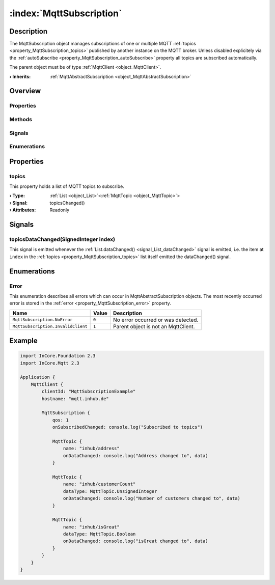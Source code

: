 
.. _object_MqttSubscription:


:index:`MqttSubscription`
-------------------------

Description
***********

The MqttSubscription object manages subscriptions of one or multiple MQTT :ref:`topics <property_MqttSubscription_topics>` published by another instance on the MQTT broker. Unless disabled explicitely via the :ref:`autoSubscribe <property_MqttSubscription_autoSubscribe>` property all topics are subscribed automatically.

The parent object must be of type :ref:`MqttClient <object_MqttClient>`.

:**› Inherits**: :ref:`MqttAbstractSubscription <object_MqttAbstractSubscription>`

Overview
********

Properties
++++++++++

.. hlist::
  :columns: 2

  * :ref:`topics <property_MqttSubscription_topics>`
  * :ref:`MqttAbstractSubscription.autoSubscribe <property_MqttAbstractSubscription_autoSubscribe>`
  * :ref:`MqttAbstractSubscription.error <property_MqttAbstractSubscription_error>`
  * :ref:`MqttAbstractSubscription.errorString <property_MqttAbstractSubscription_errorString>`
  * :ref:`MqttAbstractSubscription.qos <property_MqttAbstractSubscription_qos>`
  * :ref:`MqttAbstractSubscription.subscribed <property_MqttAbstractSubscription_subscribed>`
  * :ref:`Object.objectId <property_Object_objectId>`
  * :ref:`Object.parent <property_Object_parent>`

Methods
+++++++

.. hlist::
  :columns: 1

  * :ref:`MqttAbstractSubscription.subscribe() <method_MqttAbstractSubscription_subscribe>`
  * :ref:`MqttAbstractSubscription.unsubscribe() <method_MqttAbstractSubscription_unsubscribe>`
  * :ref:`Object.fromJson() <method_Object_fromJson>`
  * :ref:`Object.toJson() <method_Object_toJson>`

Signals
+++++++

.. hlist::
  :columns: 1

  * :ref:`topicsDataChanged() <signal_MqttSubscription_topicsDataChanged>`
  * :ref:`MqttAbstractSubscription.errorOccurred() <signal_MqttAbstractSubscription_errorOccurred>`
  * :ref:`Object.completed() <signal_Object_completed>`

Enumerations
++++++++++++

.. hlist::
  :columns: 1

  * :ref:`Error <enum_MqttSubscription_Error>`
  * :ref:`MqttAbstractSubscription.Error <enum_MqttAbstractSubscription_Error>`



Properties
**********


.. _property_MqttSubscription_topics:

.. _signal_MqttSubscription_topicsChanged:

.. index::
   single: topics

topics
++++++

This property holds a list of MQTT topics to subscribe.

:**› Type**: :ref:`List <object_List>`\<:ref:`MqttTopic <object_MqttTopic>`>
:**› Signal**: topicsChanged()
:**› Attributes**: Readonly

Signals
*******


.. _signal_MqttSubscription_topicsDataChanged:

.. index::
   single: topicsDataChanged

topicsDataChanged(SignedInteger index)
++++++++++++++++++++++++++++++++++++++

This signal is emitted whenever the :ref:`List.dataChanged() <signal_List_dataChanged>` signal is emitted, i.e. the item at ``index`` in the :ref:`topics <property_MqttSubscription_topics>` list itself emitted the dataChanged() signal.


Enumerations
************


.. _enum_MqttSubscription_Error:

.. index::
   single: Error

Error
+++++

This enumeration describes all errors which can occur in MqttAbstractSubscription objects. The most recently occurred error is stored in the :ref:`error <property_MqttSubscription_error>` property.

.. index::
   single: MqttSubscription.NoError
.. index::
   single: MqttSubscription.InvalidClient
.. list-table::
  :widths: auto
  :header-rows: 1

  * - Name
    - Value
    - Description

      .. _enumitem_MqttSubscription_NoError:
  * - ``MqttSubscription.NoError``
    - ``0``
    - No error occurred or was detected.

      .. _enumitem_MqttSubscription_InvalidClient:
  * - ``MqttSubscription.InvalidClient``
    - ``1``
    - Parent object is not an MqttClient.


.. _example_MqttSubscription:


Example
*******

.. code-block:: qml

    import InCore.Foundation 2.3
    import InCore.Mqtt 2.3
    
    Application {
        MqttClient {
            clientId: "MqttSubscriptionExample"
            hostname: "mqtt.inhub.de"
    
            MqttSubscription {
                qos: 1
                onSubscribedChanged: console.log("Subscribed to topics")
    
                MqttTopic {
                    name: "inhub/address"
                    onDataChanged: console.log("Address changed to", data)
                }
    
                MqttTopic {
                    name: "inhub/customerCount"
                    dataType: MqttTopic.UnsignedInteger
                    onDataChanged: console.log("Number of customers changed to", data)
                }
    
                MqttTopic {
                    name: "inhub/isGreat"
                    dataType: MqttTopic.Boolean
                    onDataChanged: console.log("isGreat changed to", data)
                }
            }
        }
    }
    